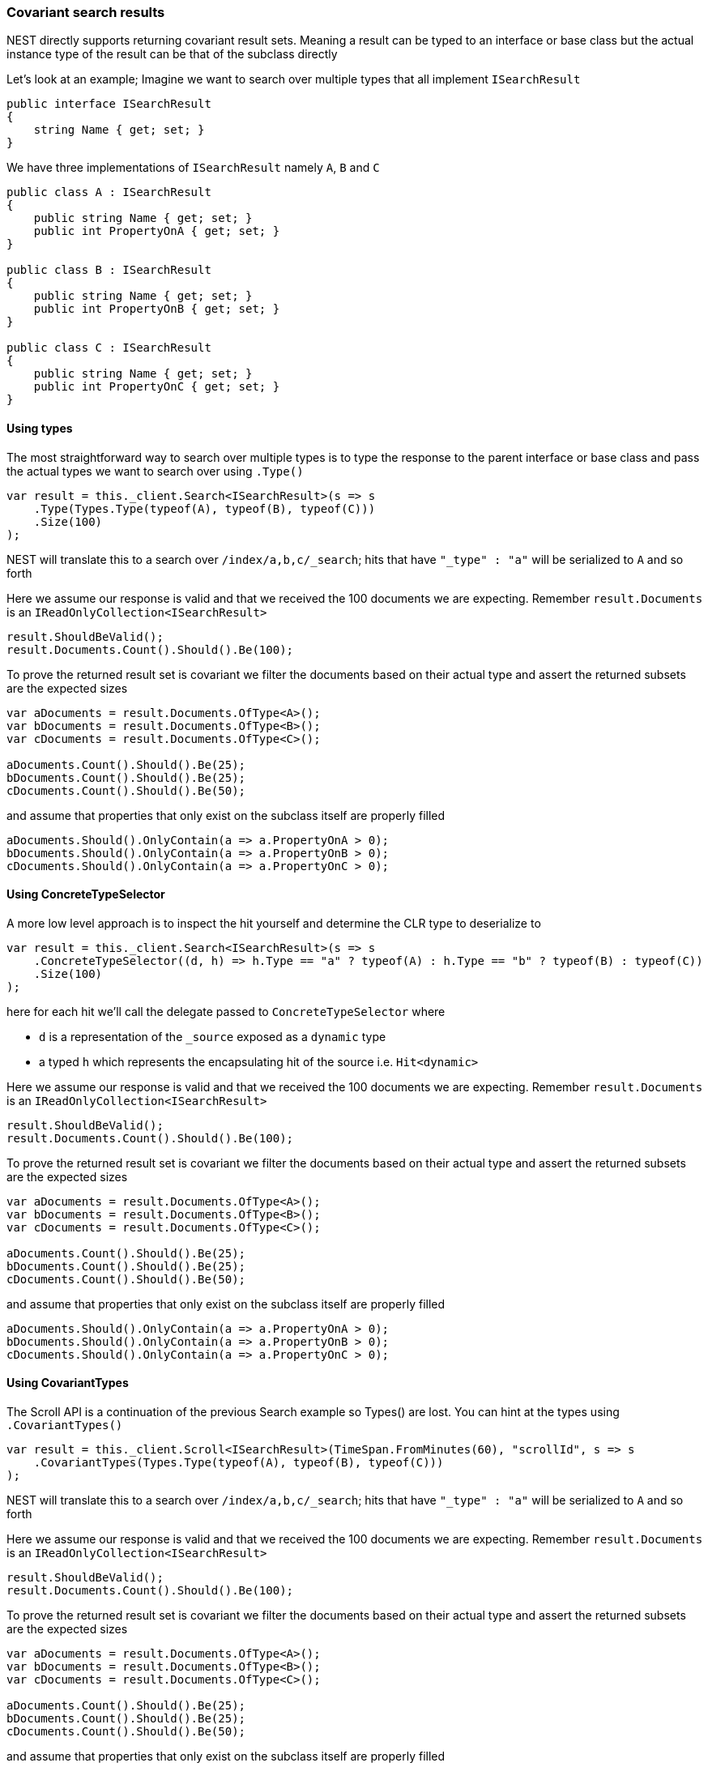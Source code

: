:ref_current: https://www.elastic.co/guide/en/elasticsearch/reference/2.4

:xpack_current: https://www.elastic.co/guide/en/x-pack/2.4

:github: https://github.com/elastic/elasticsearch-net

:nuget: https://www.nuget.org/packages

////
IMPORTANT NOTE
==============
This file has been generated from https://github.com/elastic/elasticsearch-net/tree/2.x/src/Tests/ClientConcepts/HighLevel/CovariantHits/CovariantSearchResults.doc.cs. 
If you wish to submit a PR for any spelling mistakes, typos or grammatical errors for this file,
please modify the original csharp file found at the link and submit the PR with that change. Thanks!
////

[[covariant-search-results]]
=== Covariant search results

NEST directly supports returning covariant result sets.
Meaning a result can be typed to an interface or base class
but the actual instance type of the result can be that of the subclass directly

Let's look at an example; Imagine we want to search over multiple types that all implement
`ISearchResult`

[source,csharp]
----
public interface ISearchResult
{
    string Name { get; set; }
}
----

We have three implementations of `ISearchResult` namely `A`, `B` and `C`

[source,csharp]
----
public class A : ISearchResult
{
    public string Name { get; set; }
    public int PropertyOnA { get; set; }
}

public class B : ISearchResult
{
    public string Name { get; set; }
    public int PropertyOnB { get; set; }
}

public class C : ISearchResult
{
    public string Name { get; set; }
    public int PropertyOnC { get; set; }
}
----

==== Using types

The most straightforward way to search over multiple types is to
type the response to the parent interface or base class
and pass the actual types we want to search over using `.Type()`

[source,csharp]
----
var result = this._client.Search<ISearchResult>(s => s
    .Type(Types.Type(typeof(A), typeof(B), typeof(C)))
    .Size(100)
);
----

NEST will translate this to a search over `/index/a,b,c/_search`;
hits that have `"_type" : "a"` will be serialized to `A` and so forth

Here we assume our response is valid and that we received the 100 documents
we are expecting. Remember `result.Documents` is an `IReadOnlyCollection<ISearchResult>`

[source,csharp]
----
result.ShouldBeValid();
result.Documents.Count().Should().Be(100);
----

To prove the returned result set is covariant we filter the documents based on their
actual type and assert the returned subsets are the expected sizes

[source,csharp]
----
var aDocuments = result.Documents.OfType<A>();
var bDocuments = result.Documents.OfType<B>();
var cDocuments = result.Documents.OfType<C>();

aDocuments.Count().Should().Be(25);
bDocuments.Count().Should().Be(25);
cDocuments.Count().Should().Be(50);
----

and assume that properties that only exist on the subclass itself are properly filled

[source,csharp]
----
aDocuments.Should().OnlyContain(a => a.PropertyOnA > 0);
bDocuments.Should().OnlyContain(a => a.PropertyOnB > 0);
cDocuments.Should().OnlyContain(a => a.PropertyOnC > 0);
----

==== Using ConcreteTypeSelector

A more low level approach is to inspect the hit yourself and determine the CLR type to deserialize to

[source,csharp]
----
var result = this._client.Search<ISearchResult>(s => s
    .ConcreteTypeSelector((d, h) => h.Type == "a" ? typeof(A) : h.Type == "b" ? typeof(B) : typeof(C))
    .Size(100)
);
----

here for each hit we'll call the delegate passed to `ConcreteTypeSelector` where

* `d` is a representation of the `_source` exposed as a `dynamic` type

* a typed `h` which represents the encapsulating hit of the source i.e. `Hit<dynamic>`

Here we assume our response is valid and that we received the 100 documents
we are expecting. Remember `result.Documents` is an `IReadOnlyCollection<ISearchResult>`

[source,csharp]
----
result.ShouldBeValid();
result.Documents.Count().Should().Be(100);
----

To prove the returned result set is covariant we filter the documents based on their
actual type and assert the returned subsets are the expected sizes

[source,csharp]
----
var aDocuments = result.Documents.OfType<A>();
var bDocuments = result.Documents.OfType<B>();
var cDocuments = result.Documents.OfType<C>();

aDocuments.Count().Should().Be(25);
bDocuments.Count().Should().Be(25);
cDocuments.Count().Should().Be(50);
----

and assume that properties that only exist on the subclass itself are properly filled

[source,csharp]
----
aDocuments.Should().OnlyContain(a => a.PropertyOnA > 0);
bDocuments.Should().OnlyContain(a => a.PropertyOnB > 0);
cDocuments.Should().OnlyContain(a => a.PropertyOnC > 0);
----

==== Using CovariantTypes

The Scroll API is a continuation of the previous Search example so Types() are lost.
You can hint at the types using `.CovariantTypes()`

[source,csharp]
----
var result = this._client.Scroll<ISearchResult>(TimeSpan.FromMinutes(60), "scrollId", s => s
    .CovariantTypes(Types.Type(typeof(A), typeof(B), typeof(C)))
);
----

NEST will translate this to a search over `/index/a,b,c/_search`;
hits that have `"_type" : "a"` will be serialized to `A` and so forth

Here we assume our response is valid and that we received the 100 documents
we are expecting. Remember `result.Documents` is an `IReadOnlyCollection<ISearchResult>`

[source,csharp]
----
result.ShouldBeValid();
result.Documents.Count().Should().Be(100);
----

To prove the returned result set is covariant we filter the documents based on their
actual type and assert the returned subsets are the expected sizes

[source,csharp]
----
var aDocuments = result.Documents.OfType<A>();
var bDocuments = result.Documents.OfType<B>();
var cDocuments = result.Documents.OfType<C>();

aDocuments.Count().Should().Be(25);
bDocuments.Count().Should().Be(25);
cDocuments.Count().Should().Be(50);
----

and assume that properties that only exist on the subclass itself are properly filled

[source,csharp]
----
aDocuments.Should().OnlyContain(a => a.PropertyOnA > 0);
bDocuments.Should().OnlyContain(a => a.PropertyOnB > 0);
cDocuments.Should().OnlyContain(a => a.PropertyOnC > 0);
----

The more low level concrete type selector can also be specified on scroll

[source,csharp]
----
var result = this._client.Scroll<ISearchResult>(TimeSpan.FromMinutes(1), "scrollid", s => s
    .ConcreteTypeSelector((d, h) => h.Type == "a" ? typeof(A) : h.Type == "b" ? typeof(B) : typeof(C))
);
----

As before, within the delegate passed to `.ConcreteTypeSelector`

* `d` is the `_source` typed as `dynamic`

* `h` is the encapsulating typed hit

Here we assume our response is valid and that we received the 100 documents
we are expecting. Remember `result.Documents` is an `IReadOnlyCollection<ISearchResult>`

[source,csharp]
----
result.ShouldBeValid();
result.Documents.Count().Should().Be(100);
----

To prove the returned result set is covariant we filter the documents based on their
actual type and assert the returned subsets are the expected sizes

[source,csharp]
----
var aDocuments = result.Documents.OfType<A>();
var bDocuments = result.Documents.OfType<B>();
var cDocuments = result.Documents.OfType<C>();

aDocuments.Count().Should().Be(25);
bDocuments.Count().Should().Be(25);
cDocuments.Count().Should().Be(50);
----

and assume that properties that only exist on the subclass itself are properly filled

[source,csharp]
----
aDocuments.Should().OnlyContain(a => a.PropertyOnA > 0);
bDocuments.Should().OnlyContain(a => a.PropertyOnB > 0);
cDocuments.Should().OnlyContain(a => a.PropertyOnC > 0);
----

